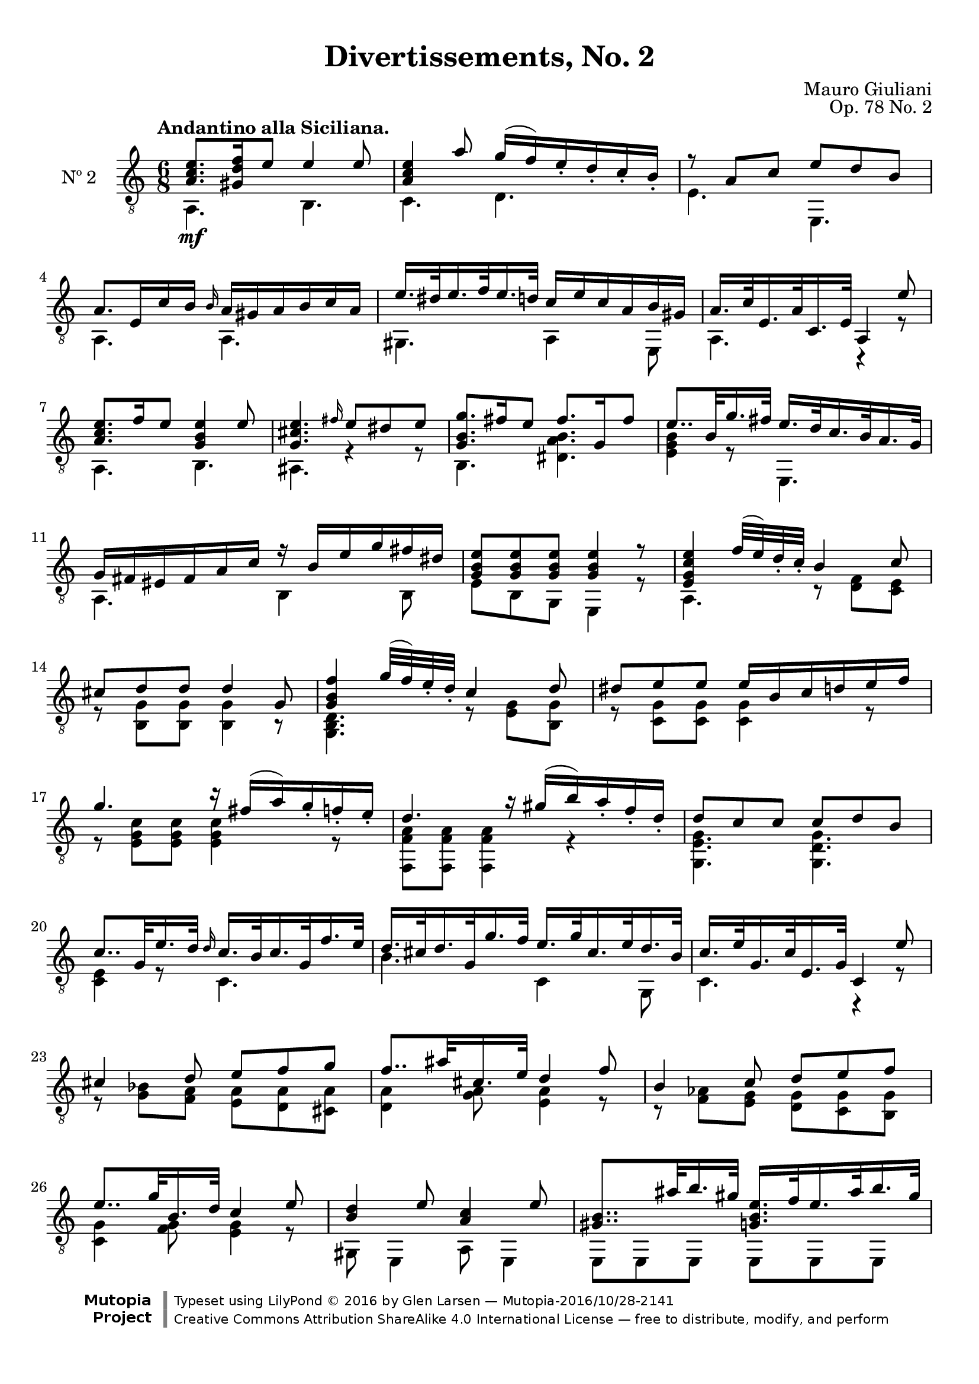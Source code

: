 \version "2.19.48"

\header {
  title = "Divertissements, No. 2"
  composer = "Mauro Giuliani"
  opus = "Op. 78 No. 2"
  style = "Classical"
  source = "Pietro Mechetti, plate 495."
  date = "ca.1817"
  mutopiacomposer = "GiulianiM"
  mutopiainstrument = "Guitar"
  mutopiatitle = "Divertissements, No. 2"
  license = "Creative Commons Attribution-ShareAlike 4.0"
  maintainer = "Glen Larsen"
  maintainerEmail = "glenl.glx at gmail.com"

 footer = "Mutopia-2016/10/28-2141"
 copyright = \markup {\override #'(font-name . "DejaVu Sans, Bold") \override #'(baseline-skip . 0) \right-column {\with-url #"http://www.MutopiaProject.org" {\abs-fontsize #9  "Mutopia " \concat {\abs-fontsize #12 \with-color #white \char ##x01C0 \abs-fontsize #9 "Project "}}}\override #'(font-name . "DejaVu Sans, Bold") \override #'(baseline-skip . 0 ) \center-column {\abs-fontsize #11.9 \with-color #grey \bold {\char ##x01C0 \char ##x01C0 }}\override #'(font-name . "DejaVu Sans,sans-serif") \override #'(baseline-skip . 0) \column { \abs-fontsize #8 \concat {"Typeset using " \with-url #"http://www.lilypond.org" "LilyPond " \char ##x00A9 " 2016 " "by " \maintainer " " \char ##x2014 " " \footer}\concat {\concat {\abs-fontsize #8 { \with-url #"http://creativecommons.org/licenses/by-sa/4.0/" "Creative Commons Attribution ShareAlike 4.0 International License "\char ##x2014 " free to distribute, modify, and perform" }}\abs-fontsize #13 \with-color #white \char ##x01C0 }}}
 tagline = ##f
}

\paper {
  top-margin = #8
  bottom-margin = #12
%  system-count = #8
}

mbreak = {} % { \break }
global = {
  \time 6/8
  \key a \minor
}

upperVoice = \fixed c {
  \voiceOne
  \set fingeringOrientations = #'(up)
  \override Fingering.add-stem-support = ##t

  <a c' e'>8.\mf[ <gis d' f'>16 e'8] e'4 e'8 |
  <a c' e'>4 a'8 g'16( f') e'_. d'_. c'_. b_. |
  r8 a c' e' d' b |
  a8.[ e16 c' b] \grace{b16} a16 gis a b c' a |

  \mbreak
  e'16.[ dis'32 e'16. f'32 e'16. d'32] c'16 e' c' a b gis |
  a16.[ c'32 e16. a32 c16. e32] a,4 e'8 |
  <a c' e'>8.[ f'16 e'8] <g b e'>4 e'8 |
  <g cis' e'>4. \grace{fis'16} e'8 dis' e' |
  <g b g'>8.[ fis'16 e'8] fis'8.[ g16 fis'8] |

  \mbreak
  e'8..[b32 g'16. fis'32] e'16.[ d'32 c'16. b32 a16. g32] |
  g16 fis eis fis a c' r b e' g' fis' dis' |
  <g b e'>8[ q q ] q4 r8 |
  <e g c' e'>4 f'32( e') d'_. c'_. b4 c'8 |

  \mbreak
  cis'8 d' d' d'4 g8 |
  <g b f'>4 g'32( f') e'_. d'_. c'4 d'8 |
  dis'8 e' e' e'16 b c' d' e' f' |
  g'4. r16 fis'16( a') g'_. f'_. e'_. |

  \mbreak
  d'4. r16 gis'( b') a'_. f'_. d'_. |
  d'8 c' c' c' d' b |
  c'8..[ g32 e'16. d'32] \grace{d'16} c'16.[ b32 c'16. g32 f'16. e'32] |
  d'16.[ cis'32 d'16. g32 g'16. f'32] e'16.[ g'32 cis'16. e'32 d'16. b32] |

  \mbreak
  c'16.[ e'32 g16. c'32 e16. g32] c4 e'8 |
  cis'4 d'8 e'[ f' g'] |
  f'8..[ ais'32 cis'16. e'32] d'4 f'8 |
  b4 c'8 d'[ e' f'] |
  e'8..[ g'32 b16. d'32] c'4 e'8 |

  \mbreak
  <b d'>4 e'8 <a c'>4 e'8 |
  <gis b>8..[ ais'32 b'16. gis'32] <g b e'>16.[ f'32 e'16. ais'32 b'16. gis'32] |
  <a c' e'>16.[ f'32 e'16. b'32 c''16. a'32] <a c' e'>16.[ f'32 e'16. c'32 b16. a32] |
  <gis b e'>8 q q q4 e'8 |

  \mbreak
  <a c' e'>8. f'16 e'8 <gis d' e'>4 e'8 |
  <a c' e'>4 a'8 g'16( fis') e'_. d'_. c'_. b_. |
  r8 a c' e' d' b |
  a8..[ e'32 c''16. b'32] a'16.[ g'32 f'16. e'32 d'16. c'32] |

  \mbreak
  c'16 b ais b d' f' r e' c' a b gis |
  a16.[ e32 c'8 b8] a16.[ e32 c'8 <b d' g'>8] |
  <a c' a'>4. a8 a a |
  a2.\fermata

  \bar "|."
}

lowerVoice = \fixed c {
  \voiceTwo
  \set fingeringOrientations = #'(down)
  \override Fingering.add-stem-support = ##t

  a,4. b, |
  c4. d |
  e4. e, |
  a,4. a, |

  gis,4. a,4 e,8 |
  a,4. c,4\rest r8 |
  a,4. b, |
  ais,4. r4 r8 |
  b,4. <dis a b> |

  <e g b>4 r8 e,4. |
  a,4. b,4 b,8 |
  e8 b, g, e,4 r8 |
  a,4. r8 <d f> <c e> |

  r8 <b, g> q q4 r8 |
  <g, b, d>4. r8 <e g> <b, g> |
  r8 <c g> q q4 r8 |
  r8 <e g c'> q q4 r8 |

  <f, f a>8 q q4 r |
  <g, e g>4. <g, d g> |
  <c e>4 r8 c4. |
  b4. c4 g,8 |

  c4. r4 r8 |
  r8 <g bes> <f a> <e a>8[ <d a> <cis a>8] |
  <d a>4 <g a>8 <e a>4 r8 |
  r8 <f aes> <e g> <d g>8[ <c g> <b, g>8] |
  <c g>4 <f g>8 <e g>4 r8 |

  gis,8 e,4 a,8 e,4 |
  \repeat unfold 2 {e,8 e, e, e, e, e, |}
  e,8 b, gis, e,4 r8 |

  a,4. b, |
  c4. d |
  e4. e, |
  a,4 r8 a,4. |

  d4. e4 e,8 |                 % may be d4 ?8 e4 e,8
  a,4 <d gis>8 c4 e,8 |
  a,4. <a, c e>8 q q |
  <a, c e>2.
}

\score {
  <<
    \new Staff = "Guitar" \with {
      midiInstrument = #"acoustic guitar (nylon)"
      instrumentName = #"Nº 2"
      \mergeDifferentlyDottedOn
      \mergeDifferentlyHeadedOn
%      \override StringNumber #'stencil = ##f
    } <<
      \global
      \clef "treble_8"
      \tempo "Andantino alla Siciliana."
      \context Voice = "upperVoice" \upperVoice
      \context Voice = "lowerVoice" \lowerVoice
    >>
%{
    % tabs are not completely developed
    \new TabStaff = "Guitar tabs" \with {
      restrainOpenStrings = ##t
    } <<
      \clef "moderntab"
      \global
      \context TabVoice = "upperVoice" \upperVoice
      \context TabVoice = "lowerVoice" \lowerVoice
    >>
%}
  >>
  \layout {}
  \midi {
    \context { \TabStaff \remove "Staff_performer" }
    \tempo 4 = 90
  }
}
